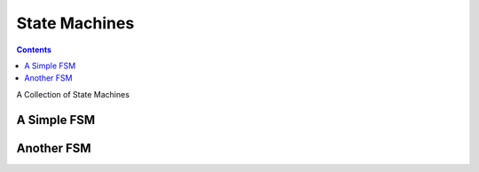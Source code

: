 .. -*- mode: ReST -*-

.. _state_machines:

==============
State Machines
==============

.. contents:: Contents
   :local:


A Collection of State Machines

A Simple FSM
------------

.. graphviz:: dots/Basic.dot
    :align: center
    :caption: the simplest FSM
    

Another FSM
-----------

.. graphviz:: dots/Another.dot
    :align: center

            
